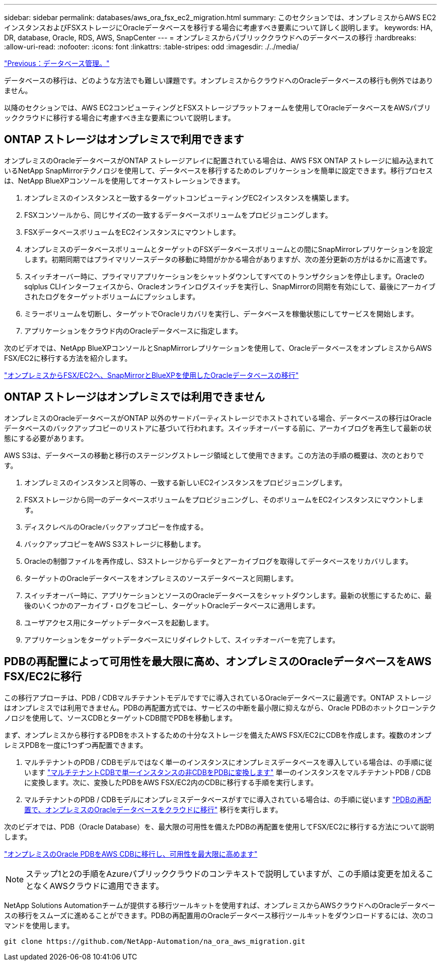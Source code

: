 ---
sidebar: sidebar 
permalink: databases/aws_ora_fsx_ec2_migration.html 
summary: このセクションでは、オンプレミスからAWS EC2インスタンスおよびFSXストレージにOracleデータベースを移行する場合に考慮すべき要素について詳しく説明します。 
keywords: HA, DR, database, Oracle, RDS, AWS, SnapCenter 
---
= オンプレミスからパブリッククラウドへのデータベースの移行
:hardbreaks:
:allow-uri-read: 
:nofooter: 
:icons: font
:linkattrs: 
:table-stripes: odd
:imagesdir: ./../media/


link:aws_ora_fsx_ec2_mgmt.html["Previous：データベース管理。"]

データベースの移行は、どのような方法でも難しい課題です。オンプレミスからクラウドへのOracleデータベースの移行も例外ではありません。

以降のセクションでは、AWS EC2コンピューティングとFSXストレージプラットフォームを使用してOracleデータベースをAWSパブリッククラウドに移行する場合に考慮すべき主な要素について説明します。



== ONTAP ストレージはオンプレミスで利用できます

オンプレミスのOracleデータベースがONTAP ストレージアレイに配置されている場合は、AWS FSX ONTAP ストレージに組み込まれているNetApp SnapMirrorテクノロジを使用して、データベースを移行するためのレプリケーションを簡単に設定できます。移行プロセスは、NetApp BlueXPコンソールを使用してオーケストレーションできます。

. オンプレミスのインスタンスと一致するターゲットコンピューティングEC2インスタンスを構築します。
. FSXコンソールから、同じサイズの一致するデータベースボリュームをプロビジョニングします。
. FSXデータベースボリュームをEC2インスタンスにマウントします。
. オンプレミスのデータベースボリュームとターゲットのFSXデータベースボリュームとの間にSnapMirrorレプリケーションを設定します。初期同期ではプライマリソースデータの移動に時間がかかる場合がありますが、次の差分更新の方がはるかに高速です。
. スイッチオーバー時に、プライマリアプリケーションをシャットダウンしてすべてのトランザクションを停止します。Oracleのsqlplus CLIインターフェイスから、Oracleオンラインログスイッチを実行し、SnapMirrorの同期を有効にして、最後にアーカイブされたログをターゲットボリュームにプッシュします。
. ミラーボリュームを切断し、ターゲットでOracleリカバリを実行し、データベースを稼働状態にしてサービスを開始します。
. アプリケーションをクラウド内のOracleデータベースに指定します。


次のビデオでは、NetApp BlueXPコンソールとSnapMirrorレプリケーションを使用して、OracleデータベースをオンプレミスからAWS FSX/EC2に移行する方法を紹介します。

link:https://docs.netapp.com/us-en/netapp-solutions/media/oracle-aws-fsx-part2b-migration-snapmirror_callout.mp4["オンプレミスからFSX/EC2へ、SnapMirrorとBlueXPを使用したOracleデータベースの移行"^]



== ONTAP ストレージはオンプレミスでは利用できません

オンプレミスのOracleデータベースがONTAP 以外のサードパーティストレージでホストされている場合、データベースの移行はOracleデータベースのバックアップコピーのリストアに基づいて行われます。スイッチオーバーする前に、アーカイブログを再生して最新の状態にする必要があります。

AWS S3は、データベースの移動と移行のステージングストレージ領域として使用できます。この方法の手順の概要は、次のとおりです。

. オンプレミスのインスタンスと同等の、一致する新しいEC2インスタンスをプロビジョニングします。
. FSXストレージから同一のデータベースボリュームをプロビジョニングし、そのボリュームをEC2インスタンスにマウントします。
. ディスクレベルのOracleバックアップコピーを作成する。
. バックアップコピーをAWS S3ストレージに移動します。
. Oracleの制御ファイルを再作成し、S3ストレージからデータとアーカイブログを取得してデータベースをリカバリします。
. ターゲットのOracleデータベースをオンプレミスのソースデータベースと同期します。
. スイッチオーバー時に、アプリケーションとソースのOracleデータベースをシャットダウンします。最新の状態にするために、最後のいくつかのアーカイブ・ログをコピーし、ターゲットOracleデータベースに適用します。
. ユーザアクセス用にターゲットデータベースを起動します。
. アプリケーションをターゲットデータベースにリダイレクトして、スイッチオーバーを完了します。




== PDBの再配置によって可用性を最大限に高め、オンプレミスのOracleデータベースをAWS FSX/EC2に移行

この移行アプローチは、PDB / CDBマルチテナントモデルですでに導入されているOracleデータベースに最適です。ONTAP ストレージはオンプレミスでは利用できません。PDBの再配置方式では、サービスの中断を最小限に抑えながら、Oracle PDBのホットクローンテクノロジを使用して、ソースCDBとターゲットCDB間でPDBを移動します。

まず、オンプレミスから移行するPDBをホストするための十分なストレージを備えたAWS FSX/EC2にCDBを作成します。複数のオンプレミスPDBを一度に1つずつ再配置できます。

. マルチテナントのPDB / CDBモデルではなく単一のインスタンスにオンプレミスデータベースを導入している場合は、の手順に従います link:https://docs.netapp.com/us-en/netapp-solutions/databases/azure_ora_nfile_migration.html#converting-a-single-instance-non-cdb-to-a-pdb-in-a-multitenant-cdb["マルチテナントCDBで単一インスタンスの非CDBをPDBに変換します"^] 単一のインスタンスをマルチテナントPDB / CDBに変換します。次に、変換したPDBをAWS FSX/EC2内のCDBに移行する手順を実行します。
. マルチテナントのPDB / CDBモデルにオンプレミスデータベースがすでに導入されている場合は、の手順に従います link:https://docs.netapp.com/us-en/netapp-solutions/databases/azure_ora_nfile_migration.html#migrate-on-premises-oracle-databases-to-azure-with-pdb-relocation["PDBの再配置で、オンプレミスのOracleデータベースをクラウドに移行"^] 移行を実行します。


次のビデオでは、PDB（Oracle Database）を、最大限の可用性を備えたPDBの再配置を使用してFSX/EC2に移行する方法について説明します。

link:https://www.netapp.tv/insight/details/29998?playlist_id=0&mcid=85384745435828386870393606008847491796["オンプレミスのOracle PDBをAWS CDBに移行し、可用性を最大限に高めます"^]


NOTE: ステップ1と2の手順をAzureパブリッククラウドのコンテキストで説明していますが、この手順は変更を加えることなくAWSクラウドに適用できます。

NetApp Solutions Automationチームが提供する移行ツールキットを使用すれば、オンプレミスからAWSクラウドへのOracleデータベースの移行をスムーズに進めることができます。PDBの再配置用のOracleデータベース移行ツールキットをダウンロードするには、次のコマンドを使用します。

[source, cli]
----
git clone https://github.com/NetApp-Automation/na_ora_aws_migration.git
----
